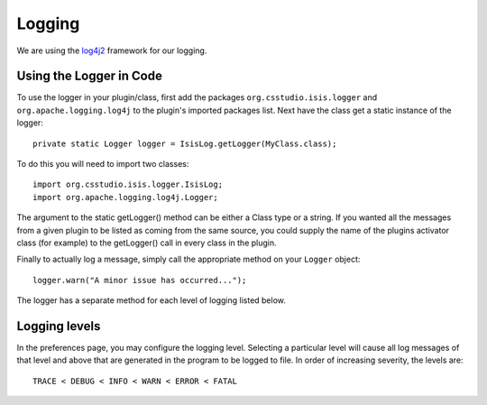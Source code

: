 *******
Logging
*******

We are using the `log4j2 <http://logging.apache.org/log4j/2.x/manual/index.html>`_ framework for our logging.

------------------------
Using the Logger in Code
------------------------
To use the logger in your plugin/class, first add the packages ``org.csstudio.isis.logger`` and ``org.apache.logging.log4j`` to the plugin's imported packages list. Next have the class get a static instance of the logger::

	private static Logger logger = IsisLog.getLogger(MyClass.class);


To do this you will need to import two classes::

	import org.csstudio.isis.logger.IsisLog;
	import org.apache.logging.log4j.Logger;


The argument to the static getLogger() method can be either a Class type or a string. If you wanted all the messages from a given plugin to be listed as coming from the same source, you could supply the name of the plugins activator class (for example) to the getLogger() call in every class in the plugin.

Finally to actually log a message, simply call the appropriate method on your ``Logger`` object::

	logger.warn("A minor issue has occurred...");


The logger has a separate method for each level of logging listed below.

--------------
Logging levels
--------------
In the preferences page, you may configure the logging level. Selecting a particular level will cause all log messages of that level and above that are generated in the program to be logged to file. In order of increasing severity, the levels are::

	TRACE < DEBUG < INFO < WARN < ERROR < FATAL

